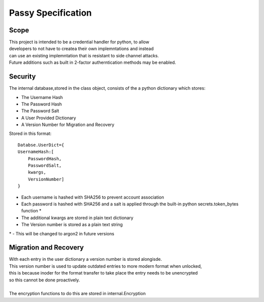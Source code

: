 """""""""""""""""""
Passy Specification
"""""""""""""""""""

.....
Scope
.....

| This project is intended to be a credential handler for python, to allow
| developers to not have to createa their own implemntations and instead
| can use an existing implemntation that is resistant to side channel attacks.
| Future additions such as built in 2-factor autherntication methods may be enabled.

........
Security
........

The internal database,stored in the class object, consists of the a python dictionary which stores:

- The Username Hash
- The Password Hash
- The Password Salt
- A User Provided Dictionary
- A Version Number for Migration and Recovery

Stored in this format::

    Databse.UserDict={
    UsernameHash:[
        PasswordHash,
        PasswordSalt,
        kwargs,
        VersionNumber]
    }

* Each username is hashed with SHA256 to prevent account association
* Each password is hashed with SHA256 and a salt is applied through the built-in python secrets.token_bytes function *
* The additional kwargs are stored in plain text dictionary
* The Version number is stored as a plain text string 

| \* - This will be changed to argon2 in future versions
......................
Migration and Recovery
......................

| With each entry in the user dictionary a version number is stored alongisde.
| This version number is used to update outdated entries to more modern format when unlocked,
| this is because inoder for the format transfer to take place the entry needs to be unencrypted
| so this cannot be done proactively.
|
| The encryption functions to do this are stored in internal.Encryption
